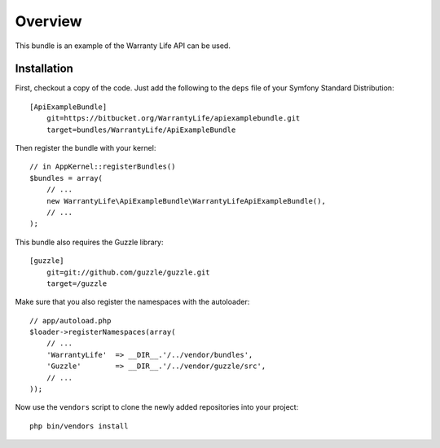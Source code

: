========
Overview
========

This bundle is an example of the Warranty Life API can be used.


Installation
------------

First, checkout a copy of the code.  Just add the following  to the ``deps`` 
file of your Symfony Standard Distribution::

    [ApiExampleBundle]
        git=https://bitbucket.org/WarrantyLife/apiexamplebundle.git
        target=bundles/WarrantyLife/ApiExampleBundle

Then register the bundle with your kernel::

    // in AppKernel::registerBundles()
    $bundles = array(
        // ...
        new WarrantyLife\ApiExampleBundle\WarrantyLifeApiExampleBundle(),
        // ...
    );

This bundle also requires the Guzzle library::

    [guzzle]
        git=git://github.com/guzzle/guzzle.git
        target=/guzzle


Make sure that you also register the namespaces with the autoloader::

    // app/autoload.php
    $loader->registerNamespaces(array(
        // ...
        'WarrantyLife'  => __DIR__.'/../vendor/bundles',
        'Guzzle'        => __DIR__.'/../vendor/guzzle/src',
        // ...
    ));

Now use the ``vendors`` script to clone the newly added repositories 
into your project::

    php bin/vendors install

